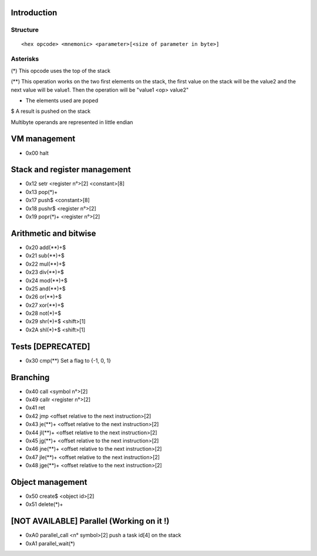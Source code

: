 ============
Introduction
============

*********
Structure
*********

::

    <hex opcode> <mnemonic> <parameter>[<size of parameter in byte>]

*********
Asterisks
*********

(*) This opcode uses the top of the stack

(**) This operation works on the two first elements on the stack, the first
value on the stack will be the value2 and the next value will be value1. Then
the operation will be "value1 <op> value2"

+ The elements used are poped

$ A result is pushed on the stack

Multibyte operands are represented in little endian

=============
VM management
=============

- 0x00 halt

=============================
Stack and register management
=============================

- 0x12 setr        <register n°>[2]  <constant>[8]
- 0x13 pop(*)+
- 0x17 push$       <constant>[8]
- 0x18 pushr$      <register n°>[2]
- 0x19 popr(*)+    <register n°>[2]

======================
Arithmetic and bitwise
======================

- 0x20 add(**)+$
- 0x21 sub(**)+$
- 0x22 mul(**)+$
- 0x23 div(**)+$
- 0x24 mod(**)+$
- 0x25 and(**)+$
- 0x26 or(**)+$
- 0x27 xor(**)+$
- 0x28 not(*)+$
- 0x29 shr(*)+$ <shift>[1]
- 0x2A shl(*)+$ <shift>[1]

==================
Tests [DEPRECATED]
==================

- 0x30 cmp(**)    Set a flag to {-1, 0, 1}

=========
Branching
=========

- 0x40 call     <symbol n°>[2]
- 0x49 callr    <register n°>[2]
- 0x41 ret
- 0x42 jmp      <offset relative to the next instruction>[2]
- 0x43 je(**)+  <offset relative to the next instruction>[2]
- 0x44 jl(**)+  <offset relative to the next instruction>[2]
- 0x45 jg(**)+  <offset relative to the next instruction>[2]
- 0x46 jne(**)+ <offset relative to the next instruction>[2]
- 0x47 jle(**)+ <offset relative to the next instruction>[2]
- 0x48 jge(**)+ <offset relative to the next instruction>[2]

=================
Object management
=================

- 0x50 create$ <object id>[2]
- 0x51 delete(*)+

==========================================
[NOT AVAILABLE] Parallel (Working on it !)
==========================================

- 0xA0 parallel_call  <n° symbol>[2] push a task id[4] on the stack
- 0xA1 parallel_wait(*)
